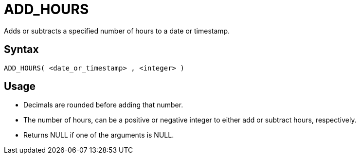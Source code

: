 ////
Licensed to the Apache Software Foundation (ASF) under one
or more contributor license agreements.  See the NOTICE file
distributed with this work for additional information
regarding copyright ownership.  The ASF licenses this file
to you under the Apache License, Version 2.0 (the
"License"); you may not use this file except in compliance
with the License.  You may obtain a copy of the License at
  http://www.apache.org/licenses/LICENSE-2.0
Unless required by applicable law or agreed to in writing,
software distributed under the License is distributed on an
"AS IS" BASIS, WITHOUT WARRANTIES OR CONDITIONS OF ANY
KIND, either express or implied.  See the License for the
specific language governing permissions and limitations
under the License.
////
= ADD_HOURS

Adds or subtracts a specified number of hours to a date or timestamp.
		
== Syntax
----
ADD_HOURS( <date_or_timestamp> , <integer> )
----

== Usage

* Decimals are rounded before adding that number.
* The number of hours, can be a positive or negative integer to either add or subtract hours, respectively.
* Returns NULL if one of the arguments is NULL.
